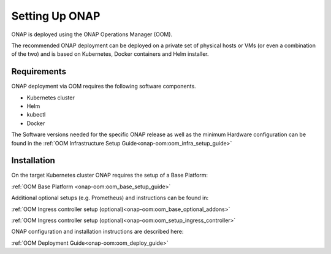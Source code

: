 .. This work is licensed under
.. a Creative Commons Attribution 4.0 International License.
.. http://creativecommons.org/licenses/by/4.0
.. Copyright 2017-2018 AT&T Intellectual Property. All rights reserved.
.. Modifications Copyright 2018 Orange
.. Modifications Copyright 2018 Amdocs
.. Modifications Copyright 2018 Huawei
.. Modifications Copyright 2019 Orange
.. Modifications Copyright 2021 Nokia

Setting Up ONAP
===============

.. _installing-onap:

ONAP is deployed using the ONAP Operations Manager (OOM).

The recommended ONAP deployment can be deployed on a private set of physical
hosts or VMs (or even a combination of the two) and is based on Kubernetes,
Docker containers and Helm installer.

Requirements
------------

ONAP deployment via OOM requires the following software components.

* Kubernetes cluster
* Helm
* kubectl
* Docker

The Software versions needed for the specific ONAP release
as well as the minimum Hardware configuration can be found in the
:ref:`OOM Infrastructure Setup Guide<onap-oom:oom_infra_setup_guide>`

Installation
------------

On the target Kubernetes cluster ONAP requires the setup of a Base Platform:

:ref:`OOM Base Platform <onap-oom:oom_base_setup_guide>`

Additional optional setups (e.g. Prometheus) and instructions can be found in:

:ref:`OOM Ingress controller setup (optional)<onap-oom:oom_base_optional_addons>`

:ref:`OOM Ingress controller setup (optional)<onap-oom:oom_setup_ingress_controller>`

ONAP configuration and installation instructions are described here:

:ref:`OOM Deployment Guide<onap-oom:oom_deploy_guide>`
